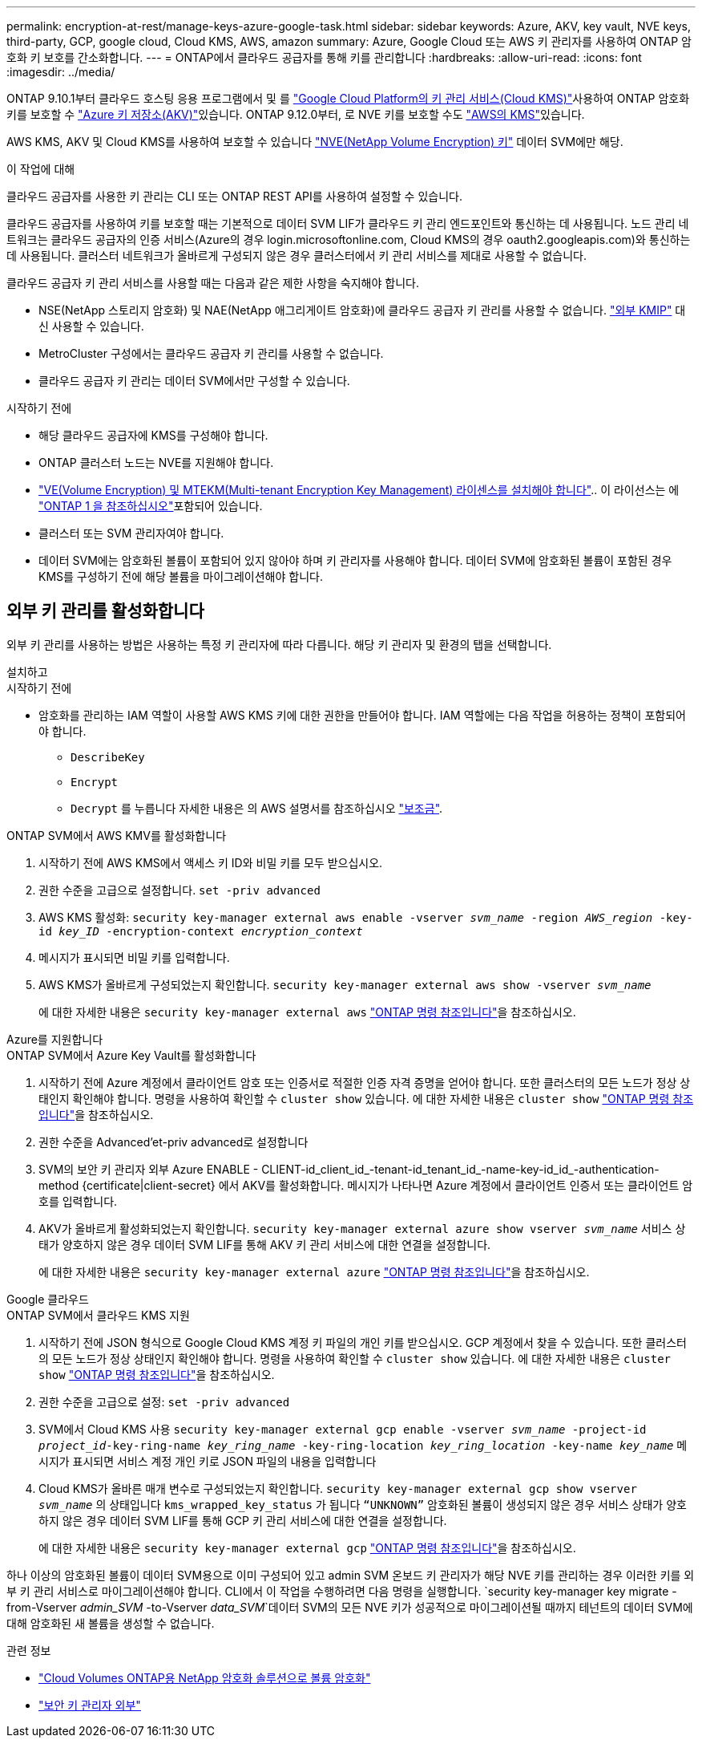 ---
permalink: encryption-at-rest/manage-keys-azure-google-task.html 
sidebar: sidebar 
keywords: Azure, AKV, key vault, NVE keys, third-party, GCP, google cloud, Cloud KMS, AWS, amazon 
summary: Azure, Google Cloud 또는 AWS 키 관리자를 사용하여 ONTAP 암호화 키 보호를 간소화합니다. 
---
= ONTAP에서 클라우드 공급자를 통해 키를 관리합니다
:hardbreaks:
:allow-uri-read: 
:icons: font
:imagesdir: ../media/


[role="lead"]
ONTAP 9.10.1부터 클라우드 호스팅 응용 프로그램에서 및 를 link:https://cloud.google.com/kms/docs["Google Cloud Platform의 키 관리 서비스(Cloud KMS)"^]사용하여 ONTAP 암호화 키를 보호할 수 link:https://docs.microsoft.com/en-us/azure/key-vault/general/basic-concepts["Azure 키 저장소(AKV)"^]있습니다. ONTAP 9.12.0부터, 로 NVE 키를 보호할 수도 link:https://docs.aws.amazon.com/kms/latest/developerguide/overview.html["AWS의 KMS"^]있습니다.

AWS KMS, AKV 및 Cloud KMS를 사용하여 보호할 수 있습니다 link:configure-netapp-volume-encryption-concept.html["NVE(NetApp Volume Encryption) 키"] 데이터 SVM에만 해당.

.이 작업에 대해
클라우드 공급자를 사용한 키 관리는 CLI 또는 ONTAP REST API를 사용하여 설정할 수 있습니다.

클라우드 공급자를 사용하여 키를 보호할 때는 기본적으로 데이터 SVM LIF가 클라우드 키 관리 엔드포인트와 통신하는 데 사용됩니다. 노드 관리 네트워크는 클라우드 공급자의 인증 서비스(Azure의 경우 login.microsoftonline.com, Cloud KMS의 경우 oauth2.googleapis.com)와 통신하는 데 사용됩니다. 클러스터 네트워크가 올바르게 구성되지 않은 경우 클러스터에서 키 관리 서비스를 제대로 사용할 수 없습니다.

클라우드 공급자 키 관리 서비스를 사용할 때는 다음과 같은 제한 사항을 숙지해야 합니다.

* NSE(NetApp 스토리지 암호화) 및 NAE(NetApp 애그리게이트 암호화)에 클라우드 공급자 키 관리를 사용할 수 없습니다. link:enable-external-key-management-96-later-nve-task.html["외부 KMIP"] 대신 사용할 수 있습니다.
* MetroCluster 구성에서는 클라우드 공급자 키 관리를 사용할 수 없습니다.
* 클라우드 공급자 키 관리는 데이터 SVM에서만 구성할 수 있습니다.


.시작하기 전에
* 해당 클라우드 공급자에 KMS를 구성해야 합니다.
* ONTAP 클러스터 노드는 NVE를 지원해야 합니다.
* link:../encryption-at-rest/install-license-task.html["VE(Volume Encryption) 및 MTEKM(Multi-tenant Encryption Key Management) 라이센스를 설치해야 합니다"].. 이 라이선스는 에 link:../system-admin/manage-licenses-concept.html#licenses-included-with-ontap-one["ONTAP 1 을 참조하십시오"]포함되어 있습니다.
* 클러스터 또는 SVM 관리자여야 합니다.
* 데이터 SVM에는 암호화된 볼륨이 포함되어 있지 않아야 하며 키 관리자를 사용해야 합니다. 데이터 SVM에 암호화된 볼륨이 포함된 경우 KMS를 구성하기 전에 해당 볼륨을 마이그레이션해야 합니다.




== 외부 키 관리를 활성화합니다

외부 키 관리를 사용하는 방법은 사용하는 특정 키 관리자에 따라 다릅니다. 해당 키 관리자 및 환경의 탭을 선택합니다.

[role="tabbed-block"]
====
.설치하고
--
.시작하기 전에
* 암호화를 관리하는 IAM 역할이 사용할 AWS KMS 키에 대한 권한을 만들어야 합니다. IAM 역할에는 다음 작업을 허용하는 정책이 포함되어야 합니다.
+
** `DescribeKey`
** `Encrypt`
** `Decrypt`
를 누릅니다
자세한 내용은 의 AWS 설명서를 참조하십시오 link:https://docs.aws.amazon.com/kms/latest/developerguide/concepts.html#grant["보조금"^].




.ONTAP SVM에서 AWS KMV를 활성화합니다
. 시작하기 전에 AWS KMS에서 액세스 키 ID와 비밀 키를 모두 받으십시오.
. 권한 수준을 고급으로 설정합니다.
`set -priv advanced`
. AWS KMS 활성화:
`security key-manager external aws enable -vserver _svm_name_ -region _AWS_region_ -key-id _key_ID_ -encryption-context _encryption_context_`
. 메시지가 표시되면 비밀 키를 입력합니다.
. AWS KMS가 올바르게 구성되었는지 확인합니다.
`security key-manager external aws show -vserver _svm_name_`
+
에 대한 자세한 내용은 `security key-manager external aws` link:https://docs.netapp.com/us-en/ontap-cli/search.html?q=security+key-manager+external+aws["ONTAP 명령 참조입니다"^]을 참조하십시오.



--
.Azure를 지원합니다
--
.ONTAP SVM에서 Azure Key Vault를 활성화합니다
. 시작하기 전에 Azure 계정에서 클라이언트 암호 또는 인증서로 적절한 인증 자격 증명을 얻어야 합니다. 또한 클러스터의 모든 노드가 정상 상태인지 확인해야 합니다. 명령을 사용하여 확인할 수 `cluster show` 있습니다. 에 대한 자세한 내용은 `cluster show` link:https://docs.netapp.com/us-en/ontap-cli/cluster-show.html["ONTAP 명령 참조입니다"^]을 참조하십시오.
. 권한 수준을 Advanced'et-priv advanced로 설정합니다
. SVM의 보안 키 관리자 외부 Azure ENABLE - CLIENT-id_client_id_-tenant-id_tenant_id_-name-key-id_id_-authentication-method {certificate|client-secret} 에서 AKV를 활성화합니다. 메시지가 나타나면 Azure 계정에서 클라이언트 인증서 또는 클라이언트 암호를 입력합니다.
. AKV가 올바르게 활성화되었는지 확인합니다.
`security key-manager external azure show vserver _svm_name_`
서비스 상태가 양호하지 않은 경우 데이터 SVM LIF를 통해 AKV 키 관리 서비스에 대한 연결을 설정합니다.
+
에 대한 자세한 내용은 `security key-manager external azure` link:https://docs.netapp.com/us-en/ontap-cli/search.html?q=security+key-manager+external+azure["ONTAP 명령 참조입니다"^]을 참조하십시오.



--
.Google 클라우드
--
.ONTAP SVM에서 클라우드 KMS 지원
. 시작하기 전에 JSON 형식으로 Google Cloud KMS 계정 키 파일의 개인 키를 받으십시오. GCP 계정에서 찾을 수 있습니다. 또한 클러스터의 모든 노드가 정상 상태인지 확인해야 합니다. 명령을 사용하여 확인할 수 `cluster show` 있습니다. 에 대한 자세한 내용은 `cluster show` link:https://docs.netapp.com/us-en/ontap-cli/cluster-show.html["ONTAP 명령 참조입니다"^]을 참조하십시오.
. 권한 수준을 고급으로 설정:
`set -priv advanced`
. SVM에서 Cloud KMS 사용
`security key-manager external gcp enable -vserver _svm_name_ -project-id _project_id_-key-ring-name _key_ring_name_ -key-ring-location _key_ring_location_ -key-name _key_name_`
메시지가 표시되면 서비스 계정 개인 키로 JSON 파일의 내용을 입력합니다
. Cloud KMS가 올바른 매개 변수로 구성되었는지 확인합니다.
`security key-manager external gcp show vserver _svm_name_`
의 상태입니다 `kms_wrapped_key_status` 가 됩니다 `“UNKNOWN”` 암호화된 볼륨이 생성되지 않은 경우
서비스 상태가 양호하지 않은 경우 데이터 SVM LIF를 통해 GCP 키 관리 서비스에 대한 연결을 설정합니다.
+
에 대한 자세한 내용은 `security key-manager external gcp` link:https://docs.netapp.com/us-en/ontap-cli/search.html?q=security+key-manager+external+gcp["ONTAP 명령 참조입니다"^]을 참조하십시오.



--
====
하나 이상의 암호화된 볼륨이 데이터 SVM용으로 이미 구성되어 있고 admin SVM 온보드 키 관리자가 해당 NVE 키를 관리하는 경우 이러한 키를 외부 키 관리 서비스로 마이그레이션해야 합니다. CLI에서 이 작업을 수행하려면 다음 명령을 실행합니다.
`security key-manager key migrate -from-Vserver _admin_SVM_ -to-Vserver _data_SVM_`데이터 SVM의 모든 NVE 키가 성공적으로 마이그레이션될 때까지 테넌트의 데이터 SVM에 대해 암호화된 새 볼륨을 생성할 수 없습니다.

.관련 정보
* link:https://docs.netapp.com/us-en/cloud-manager-cloud-volumes-ontap/task-encrypting-volumes.html["Cloud Volumes ONTAP용 NetApp 암호화 솔루션으로 볼륨 암호화"^]
* link:https://docs.netapp.com/us-en/ontap-cli/search.html?q=security+key-manager+external+["보안 키 관리자 외부"^]

